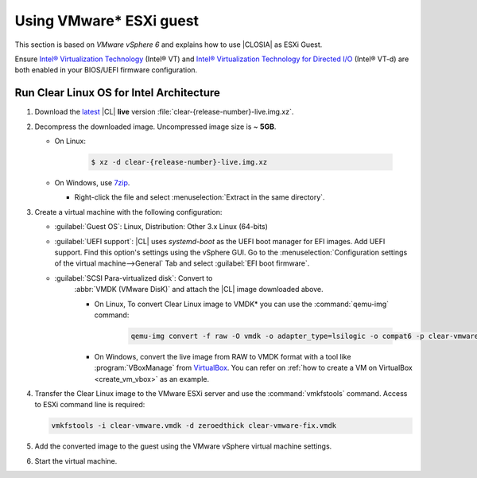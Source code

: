 .. _vmware-esxi:

Using VMware\* ESXi guest
##########################


This section is based on *VMware vSphere 6* and explains how to use |CLOSIA|
as ESXi Guest.

Ensure `Intel® Virtualization Technology`_ (Intel® VT) and
`Intel® Virtualization Technology for Directed I/O`_ (Intel® VT-d) are both
enabled in your BIOS/UEFI firmware configuration.

Run Clear Linux OS for Intel Architecture
=========================================

#. Download the `latest`_ |CL| **live** version
   :file:`clear-{release-number}-live.img.xz`.

#. Decompress the downloaded image. Uncompressed image size is ~ **5GB**.

   * On Linux:

      .. code-block:: console

         $ xz -d clear-{release-number}-live.img.xz

   * On Windows, use `7zip`_.

     - Right-click the file and select
       :menuselection:`Extract in the same directory`.

       .. image:: ./figures/7zipwin.png
          :alt: 7zip extract here command

#. Create a virtual machine with the following configuration:

   * :guilabel:`Guest OS`: Linux, Distribution: Other 3.x Linux (64-bits)

   * :guilabel:`UEFI support`: |CL| uses `systemd-boot` as the UEFI
     boot manager for EFI images. Add UEFI support. Find this option's
     settings using the vSphere GUI. Go to the
     :menuselection:`Configuration settings of the virtual machine-->General`
     Tab and select :guilabel:`EFI boot firmware`.

   * :guilabel:`SCSI Para-virtualized disk`: Convert to
      :abbr:`VMDK (VMware DisK)` and attach the |CL| image downloaded above.

      + On Linux, To convert Clear Linux image to VMDK\* you can use the
        :command:`qemu-img` command:

         .. code-block:: console

            qemu-img convert -f raw -O vmdk -o adapter_type=lsilogic -o compat6 -p clear-vmware.img clear-vmware.vmdk

      + On Windows, convert the live image from RAW to VMDK format with a
        tool like :program:`VBoxManage` from `VirtualBox`_. You can refer on
        :ref:`how to create a VM on VirtualBox <create_vm_vbox>` as an
        example.

#. Transfer the Clear Linux image to the VMware ESXi server and use the
   :command:`vmkfstools` command. Access to ESXi command line is required:

   .. code-block:: console

      vmkfstools -i clear-vmware.vmdk -d zeroedthick clear-vmware-fix.vmdk

#. Add the converted image to the guest using the VMware vSphere virtual
   machine settings.

#. Start the virtual machine.

.. _latest: https://download.clearlinux.org/image/
.. _7zip: http://www.7-zip.org/
.. _VirtualBox: https://www.virtualbox.org/
.. _Intel® Virtualization Technology:
   http://www.intel.com/content/www/us/en/virtualization/virtualization-technology/intel-virtualization-technology.html
.. _Intel® Virtualization Technology for Directed I/O:
   https://software.intel.com/en-us/articles/intel-virtualization-technology-for-directed-io-vt-d-enhancing-intel-platforms-for-efficient-virtualization-of-io-devices


